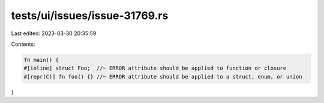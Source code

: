 tests/ui/issues/issue-31769.rs
==============================

Last edited: 2023-03-30 20:35:59

Contents:

.. code-block:: rs

    fn main() {
    #[inline] struct Foo;  //~ ERROR attribute should be applied to function or closure
    #[repr(C)] fn foo() {} //~ ERROR attribute should be applied to a struct, enum, or union
}


